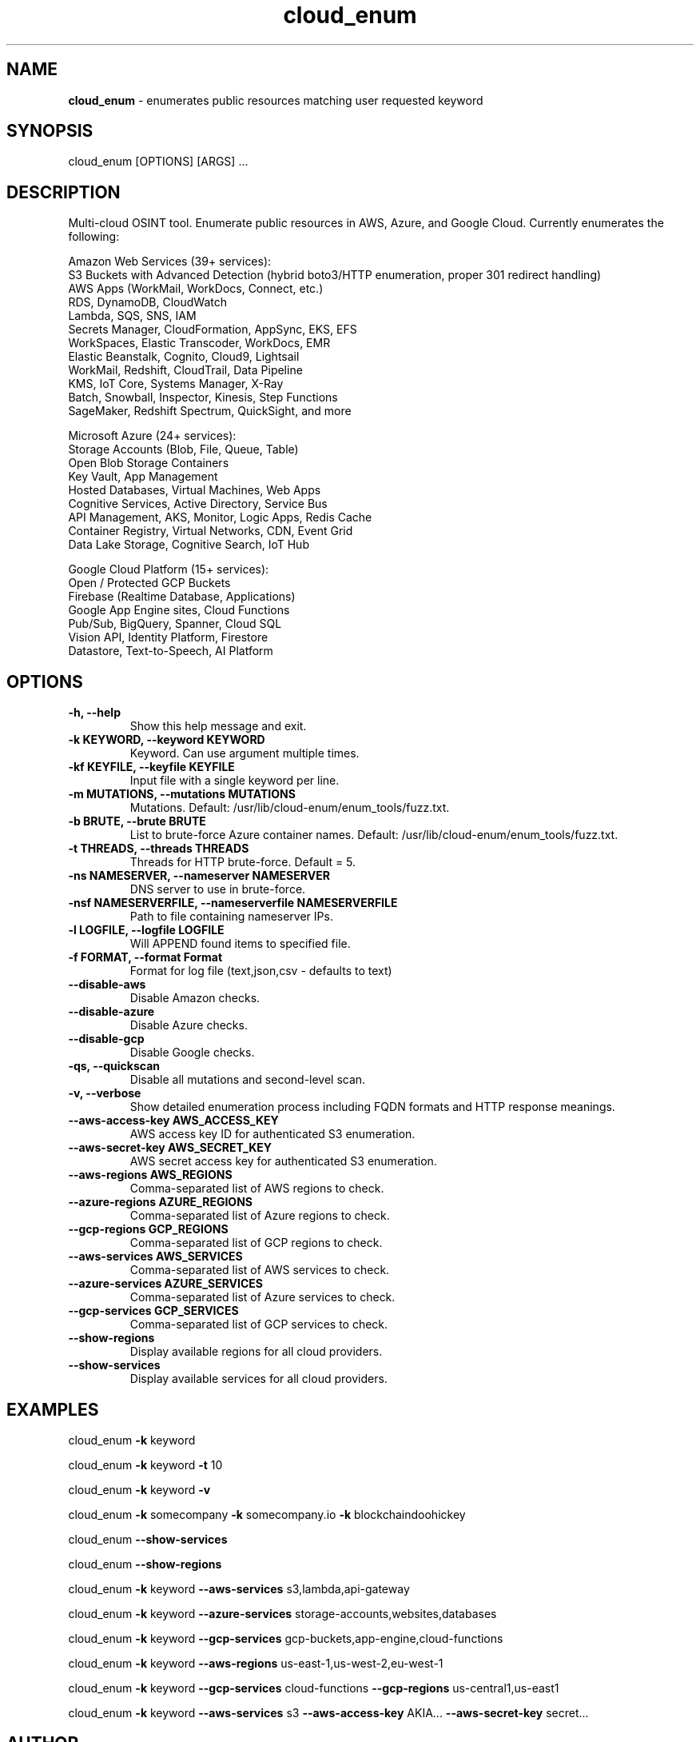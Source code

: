 .\" Text automatically generated by txt2man
.TH cloud_enum 1 "01 Apr 2022" "cloud_enum-0.7" "Multi-cloud open source intelligence tool"
.SH NAME
\fBcloud_enum \fP- enumerates public resources matching user requested keyword
\fB
.SH SYNOPSIS
.nf
.fam C
cloud_enum [OPTIONS] [ARGS] \.\.\.

.fam T
.fi
.fam T
.fi
.SH DESCRIPTION
Multi-cloud OSINT tool. Enumerate public resources in AWS, Azure, and Google Cloud.
Currently enumerates the following:
.PP
.nf
.fam C
    Amazon Web Services (39+ services):
     S3 Buckets with Advanced Detection (hybrid boto3/HTTP enumeration, proper 301 redirect handling)
     AWS Apps (WorkMail, WorkDocs, Connect, etc.)
     RDS, DynamoDB, CloudWatch
     Lambda, SQS, SNS, IAM
     Secrets Manager, CloudFormation, AppSync, EKS, EFS
     WorkSpaces, Elastic Transcoder, WorkDocs, EMR
     Elastic Beanstalk, Cognito, Cloud9, Lightsail
     WorkMail, Redshift, CloudTrail, Data Pipeline
     KMS, IoT Core, Systems Manager, X-Ray
     Batch, Snowball, Inspector, Kinesis, Step Functions
     SageMaker, Redshift Spectrum, QuickSight, and more

    Microsoft Azure (24+ services):
     Storage Accounts (Blob, File, Queue, Table)
     Open Blob Storage Containers
     Key Vault, App Management
     Hosted Databases, Virtual Machines, Web Apps
     Cognitive Services, Active Directory, Service Bus
     API Management, AKS, Monitor, Logic Apps, Redis Cache
     Container Registry, Virtual Networks, CDN, Event Grid
     Data Lake Storage, Cognitive Search, IoT Hub

    Google Cloud Platform (15+ services):
     Open / Protected GCP Buckets
     Firebase (Realtime Database, Applications)
     Google App Engine sites, Cloud Functions
     Pub/Sub, BigQuery, Spanner, Cloud SQL
     Vision API, Identity Platform, Firestore
     Datastore, Text-to-Speech, AI Platform

.fam T
.fi
.SH OPTIONS
.TP
.B
\fB-h\fP, \fB--help\fP
Show this help message and exit.
.TP
.B
\fB-k\fP KEYWORD, \fB--keyword\fP KEYWORD
Keyword. Can use argument multiple times.
.TP
.B
\fB-kf\fP KEYFILE, \fB--keyfile\fP KEYFILE
Input file with a single keyword per line.
.TP
.B
\fB-m\fP MUTATIONS, \fB--mutations\fP MUTATIONS
Mutations. Default: /usr/lib/cloud-enum/enum_tools/fuzz.txt.
.TP
.B
\fB-b\fP BRUTE, \fB--brute\fP BRUTE
List to brute-force Azure container names. Default: /usr/lib/cloud-enum/enum_tools/fuzz.txt.
.TP
.B
\fB-t\fP THREADS, \fB--threads\fP THREADS
Threads for HTTP brute-force. Default = 5.
.TP
.B
\fB-ns\fP NAMESERVER, \fB--nameserver\fP NAMESERVER
DNS server to use in brute-force.
.TP
.B
\fB-nsf\fP NAMESERVERFILE, \fB--nameserverfile\fP NAMESERVERFILE
Path to file containing nameserver IPs.
.TP
.B
\fB-l\fP LOGFILE, \fB--logfile\fP LOGFILE
Will APPEND found items to specified file.
.TP
.B
\fB-f\fP FORMAT, \fB--format\fP Format
Format for log file (text,json,csv - defaults to text)
.TP
.B
\fB--disable-aws\fP
Disable Amazon checks.
.TP
.B
\fB--disable-azure\fP
Disable Azure checks.
.TP
.B
\fB--disable-gcp\fP
Disable Google checks.
.TP
.B
\fB-qs\fP, \fB--quickscan\fP
Disable all mutations and second-level scan.
.TP
.B
\fB-v\fP, \fB--verbose\fP
Show detailed enumeration process including FQDN formats and HTTP response meanings.
.TP
.B
\fB--aws-access-key\fP AWS_ACCESS_KEY
AWS access key ID for authenticated S3 enumeration.
.TP
.B
\fB--aws-secret-key\fP AWS_SECRET_KEY
AWS secret access key for authenticated S3 enumeration.
.TP
.B
\fB--aws-regions\fP AWS_REGIONS
Comma-separated list of AWS regions to check.
.TP
.B
\fB--azure-regions\fP AZURE_REGIONS
Comma-separated list of Azure regions to check.
.TP
.B
\fB--gcp-regions\fP GCP_REGIONS
Comma-separated list of GCP regions to check.
.TP
.B
\fB--aws-services\fP AWS_SERVICES
Comma-separated list of AWS services to check.
.TP
.B
\fB--azure-services\fP AZURE_SERVICES
Comma-separated list of Azure services to check.
.TP
.B
\fB--gcp-services\fP GCP_SERVICES
Comma-separated list of GCP services to check.
.TP
.B
\fB--show-regions\fP
Display available regions for all cloud providers.
.TP
.B
\fB--show-services\fP
Display available services for all cloud providers.
.SH EXAMPLES
cloud_enum \fB-k\fP keyword
.PP
cloud_enum \fB-k\fP keyword \fB-t\fP 10
.PP
cloud_enum \fB-k\fP keyword \fB-v\fP
.PP
cloud_enum \fB-k\fP somecompany \fB-k\fP somecompany.io \fB-k\fP blockchaindoohickey
.PP
cloud_enum \fB--show-services\fP
.PP
cloud_enum \fB--show-regions\fP
.PP
cloud_enum \fB-k\fP keyword \fB--aws-services\fP s3,lambda,api-gateway
.PP
cloud_enum \fB-k\fP keyword \fB--azure-services\fP storage-accounts,websites,databases
.PP
cloud_enum \fB-k\fP keyword \fB--gcp-services\fP gcp-buckets,app-engine,cloud-functions
.PP
cloud_enum \fB-k\fP keyword \fB--aws-regions\fP us-east-1,us-west-2,eu-west-1
.PP
cloud_enum \fB-k\fP keyword \fB--gcp-services\fP cloud-functions \fB--gcp-regions\fP us-central1,us-east1
.PP
cloud_enum \fB-k\fP keyword \fB--aws-services\fP s3 \fB--aws-access-key\fP AKIA... \fB--aws-secret-key\fP secret...
.SH AUTHOR
Written by initstring <initstring@protonmail.com>
.PP
This manual page was written by Guilherme de Paula Xavier Segundo
<guilherme.lnx@gmail.com> for the Debian project (but may be used by others).
